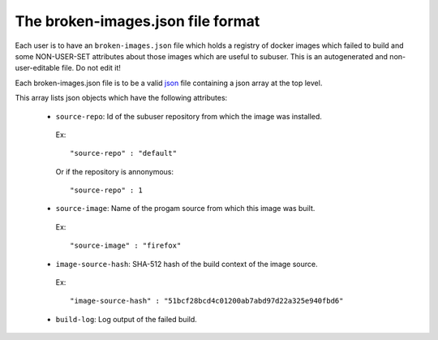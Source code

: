 The broken-images.json file format
--------------------------------

Each user is to have an ``broken-images.json`` file which holds a registry of docker images which failed to build and some NON-USER-SET attributes about those images which are useful to subuser.  This is an autogenerated and non-user-editable file.  Do not edit it!

Each broken-images.json file is to be a valid `json <https://www.ecma-international.org/publications/files/ECMA-ST/ECMA-404.pdf>`_ file containing a json array at the top level.

This array lists json objects which have the following attributes:

 * ``source-repo``: Id of the subuser repository from which the image was installed.

  Ex::

    "source-repo" : "default"

  Or if the repository is annonymous::

    "source-repo" : 1

 * ``source-image``: Name of the progam source from which this image was built.

  Ex::

    "source-image" : "firefox"

 * ``image-source-hash``: SHA-512 hash of the build context of the image source.

  Ex::

    "image-source-hash" : "51bcf28bcd4c01200ab7abd97d22a325e940fbd6"

 * ``build-log``: Log output of the failed build.
